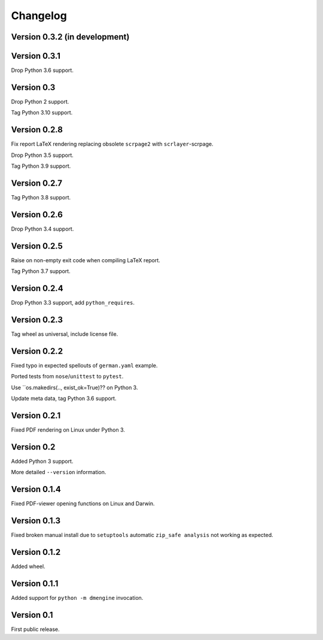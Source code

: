 Changelog
=========


Version 0.3.2 (in development)
------------------------------




Version 0.3.1
-------------

Drop Python 3.6 support.


Version 0.3
-----------

Drop Python 2 support.

Tag Python 3.10 support.


Version 0.2.8
-------------

Fix report LaTeX rendering replacing obsolete ``scrpage2``
with ``scrlayer``-scrpage.

Drop Python 3.5 support.

Tag Python 3.9 support.


Version 0.2.7
-------------

Tag Python 3.8 support.


Version 0.2.6
-------------

Drop Python 3.4 support.


Version 0.2.5
-------------

Raise on non-empty exit code when compiling LaTeX report.

Tag Python 3.7 support.


Version 0.2.4
-------------

Drop Python 3.3 support, add ``python_requires``.


Version 0.2.3
-------------

Tag wheel as universal, include license file.


Version 0.2.2
-------------

Fixed typo in expected spellouts of ``german.yaml`` example.

Ported tests from ``nose``/``unittest`` to ``pytest``.

Use ``os.makedirs(.., exist_ok=True)?? on Python 3.

Update meta data, tag Python 3.6 support.


Version 0.2.1
-------------

Fixed PDF rendering on Linux under Python 3.


Version 0.2
-----------

Added Python 3 support.

More detailed ``--version`` information.


Version 0.1.4
-------------

Fixed PDF-viewer opening functions on Linux and Darwin.


Version 0.1.3
-------------

Fixed broken manual install due to ``setuptools`` automatic
``zip_safe analysis`` not working as expected.


Version 0.1.2
-------------

Added wheel.


Version 0.1.1
-------------

Added support for ``python -m dmengine`` invocation.


Version 0.1
-----------

First public release.
